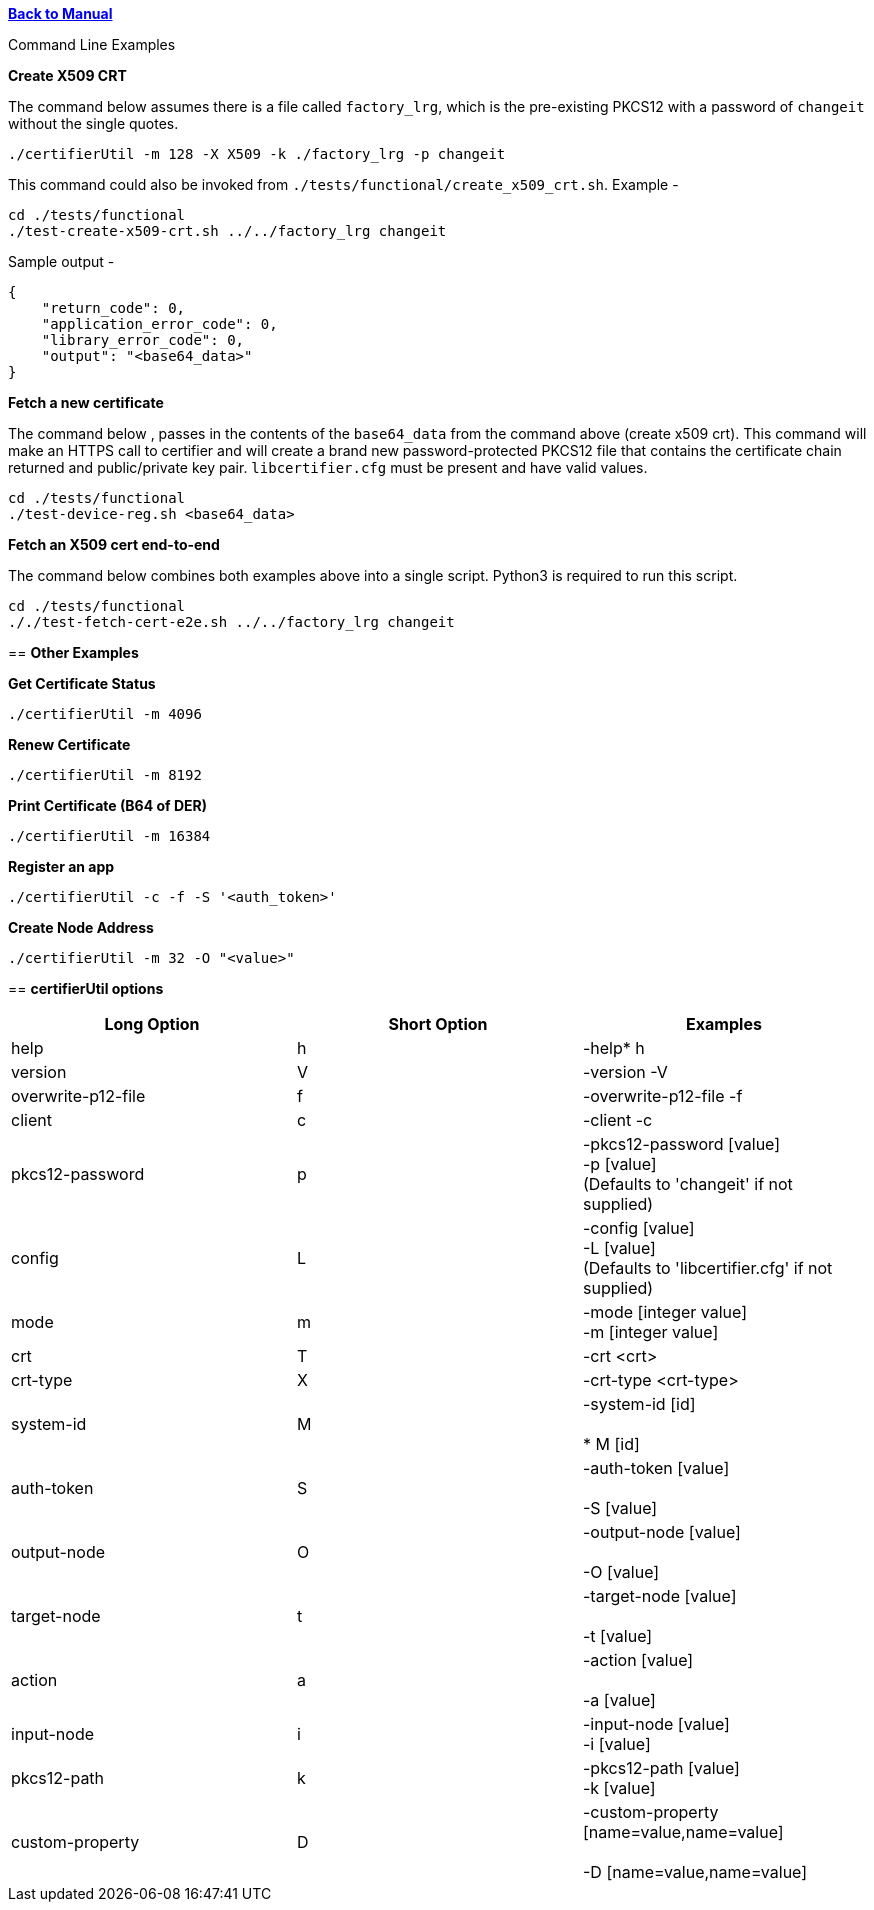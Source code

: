 xref:libcertifier.adoc[*Back to Manual*]

============
Command Line Examples
=====

*Create X509 CRT*

The command below assumes there is a file called `factory_lrg`, which is the pre-existing PKCS12 with a password of `changeit` without the single quotes.

----
./certifierUtil -m 128 -X X509 -k ./factory_lrg -p changeit
----

This command could also be invoked from `./tests/functional/create_x509_crt.sh`.  Example -

----
cd ./tests/functional
./test-create-x509-crt.sh ../../factory_lrg changeit
----

Sample output -

----
{
    "return_code": 0,
    "application_error_code": 0,
    "library_error_code": 0,
    "output": "<base64_data>"
}
----

*Fetch a new certificate*

The command below , passes in the contents of the `base64_data` from the command above (create x509 crt).   This command will make an HTTPS call to certifier and will create a brand new password-protected PKCS12 file that contains the certificate chain returned and public/private key pair. `libcertifier.cfg` must be present and have valid values.

----
cd ./tests/functional
./test-device-reg.sh <base64_data>
----

*Fetch an X509 cert end-to-end*

The command below combines both examples above into a single script.  Python3 is required to run this script.

----
cd ./tests/functional
././test-fetch-cert-e2e.sh ../../factory_lrg changeit
----

== *Other Examples*

*Get Certificate Status*

----
./certifierUtil -m 4096
----

*Renew Certificate*

----
./certifierUtil -m 8192
----

*Print Certificate (B64 of DER)*

----
./certifierUtil -m 16384
----

*Register an app*

----
./certifierUtil -c -f -S '<auth_token>'
----

*Create Node Address*

----
./certifierUtil -m 32 -O "<value>"
----

== *certifierUtil options*

|===
| *Long Option* | *Short Option* | *Examples*

| help
| h
| -help*   h

| version
| V
| -version -V

| overwrite-p12-file
| f
| -overwrite-p12-file -f

| client
| c
| -client -c

| pkcs12-password
| p
| -pkcs12-password [value] +
-p [value] +
(Defaults to 'changeit' if not supplied)

| config
| L
| -config [value] +
-L [value] +
(Defaults to 'libcertifier.cfg' if not supplied)

| mode
| m
| -mode [integer value] +
-m [integer value]

| crt
| T
| -crt <crt>

| crt-type
| X
| -crt-type <crt-type>

| system-id
| M
| -system-id [id] +
 +
*   M [id]

| auth-token
| S
| -auth-token [value] +
 +
-S [value]

| output-node
| O
| -output-node [value] +
 +
-O [value]

| target-node
| t
| -target-node [value] +
 +
-t [value]

| action
| a
| -action [value] +
 +
-a [value]

| input-node
| i
| -input-node [value] +
-i [value]

| pkcs12-path
| k
| -pkcs12-path [value] +
-k [value]

| custom-property
| D
| -custom-property [name=value,name=value] +
 +
-D [name=value,name=value]
|===
